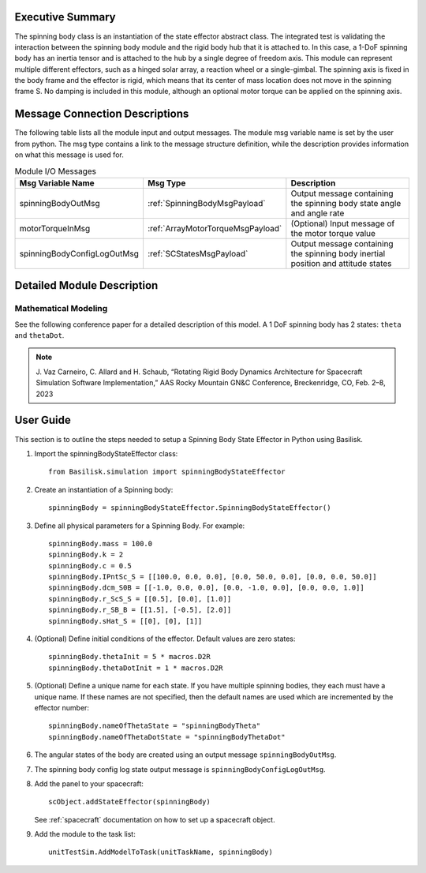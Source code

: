 
Executive Summary
-----------------

The spinning body class is an instantiation of the state effector abstract class. The integrated test is validating the interaction between the spinning body module and the rigid body hub that it is attached to. In this case, a 1-DoF spinning body has an inertia tensor and is attached to the hub by a single degree of freedom axis. This module can represent multiple different effectors, such as a hinged solar array, a reaction wheel or a single-gimbal. The spinning axis is fixed in the body frame and the effector is rigid, which means that its center of mass location does not move in the spinning frame S. No damping is included in this module, although an optional motor torque can be applied on the spinning axis.


Message Connection Descriptions
-------------------------------
The following table lists all the module input and output messages.  The module msg variable name is set by the user from python.  The msg type contains a link to the message structure definition, while the description provides information on what this message is used for.

.. list-table:: Module I/O Messages
    :widths: 25 25 50
    :header-rows: 1

    * - Msg Variable Name
      - Msg Type
      - Description
    * - spinningBodyOutMsg
      - :ref:`SpinningBodyMsgPayload`
      - Output message containing the spinning body state angle and angle rate
    * - motorTorqueInMsg
      - :ref:`ArrayMotorTorqueMsgPayload`
      - (Optional) Input message of the motor torque value
    * - spinningBodyConfigLogOutMsg
      - :ref:`SCStatesMsgPayload`
      - Output message containing the spinning body inertial position and attitude states


Detailed Module Description
---------------------------

Mathematical Modeling
^^^^^^^^^^^^^^^^^^^^^
See the following conference paper
for a detailed description of this model. A 1 DoF spinning body has 2 states: ``theta`` and ``thetaDot``.

.. note::

    J. Vaz Carneiro, C. Allard and H. Schaub, “Rotating Rigid Body Dynamics
    Architecture for Spacecraft Simulation Software Implementation,” AAS Rocky
    Mountain GN&C Conference, Breckenridge, CO, Feb. 2–8, 2023

User Guide
----------
This section is to outline the steps needed to setup a Spinning Body State Effector in Python using Basilisk.

#. Import the spinningBodyStateEffector class::

    from Basilisk.simulation import spinningBodyStateEffector

#. Create an instantiation of a Spinning body::

    spinningBody = spinningBodyStateEffector.SpinningBodyStateEffector()

#. Define all physical parameters for a Spinning Body. For example::

    spinningBody.mass = 100.0
    spinningBody.k = 2
    spinningBody.c = 0.5
    spinningBody.IPntSc_S = [[100.0, 0.0, 0.0], [0.0, 50.0, 0.0], [0.0, 0.0, 50.0]]
    spinningBody.dcm_S0B = [[-1.0, 0.0, 0.0], [0.0, -1.0, 0.0], [0.0, 0.0, 1.0]]
    spinningBody.r_ScS_S = [[0.5], [0.0], [1.0]]
    spinningBody.r_SB_B = [[1.5], [-0.5], [2.0]]
    spinningBody.sHat_S = [[0], [0], [1]]


#. (Optional) Define initial conditions of the effector.  Default values are zero states::

    spinningBody.thetaInit = 5 * macros.D2R
    spinningBody.thetaDotInit = 1 * macros.D2R

#. (Optional) Define a unique name for each state.  If you have multiple spinning bodies, they each must have a unique name.  If these names are not specified, then the default names are used which are incremented by the effector number::

    spinningBody.nameOfThetaState = "spinningBodyTheta"
    spinningBody.nameOfThetaDotState = "spinningBodyThetaDot"

#. The angular states of the body are created using an output message ``spinningBodyOutMsg``.

#. The spinning body config log state output message is ``spinningBodyConfigLogOutMsg``.

#. Add the panel to your spacecraft::

    scObject.addStateEffector(spinningBody)

   See :ref:`spacecraft` documentation on how to set up a spacecraft object.

#. Add the module to the task list::

    unitTestSim.AddModelToTask(unitTaskName, spinningBody)

